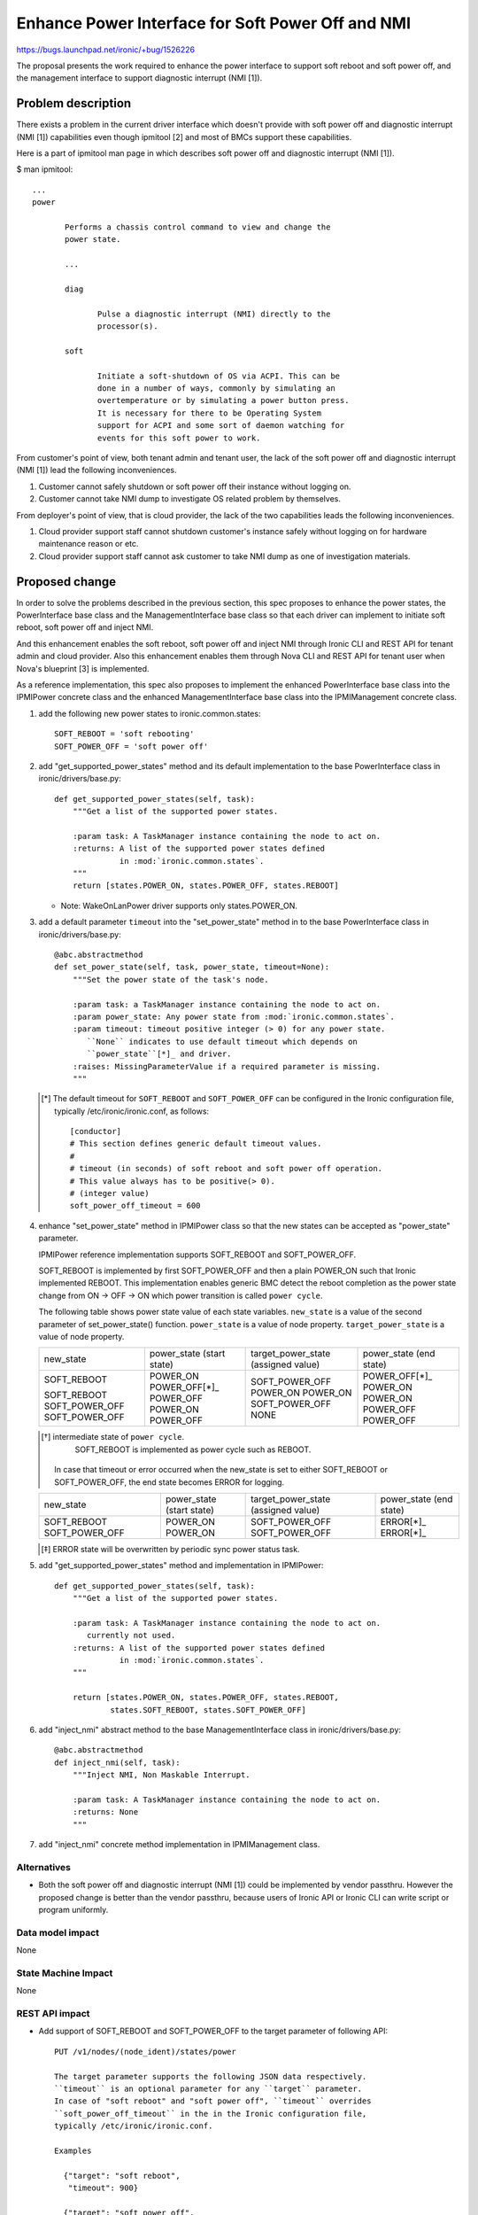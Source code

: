 ..
 This work is licensed under a Creative Commons Attribution 3.0 Unported
 License.

 http://creativecommons.org/licenses/by/3.0/legalcode

==================================================
Enhance Power Interface for Soft Power Off and NMI
==================================================

https://bugs.launchpad.net/ironic/+bug/1526226

The proposal presents the work required to enhance the power
interface to support soft reboot and soft power off, and the
management interface to support diagnostic interrupt (NMI [1]).


Problem description
===================
There exists a problem in the current driver interface which doesn't
provide with soft power off and diagnostic interrupt (NMI [1])
capabilities even though ipmitool [2] and most of BMCs support these
capabilities.

Here is a part of ipmitool man page in which describes soft power off and
diagnostic interrupt (NMI [1]).

$ man ipmitool::

 ...
 power

        Performs a chassis control command to view and change the
        power state.

        ...

        diag

               Pulse a diagnostic interrupt (NMI) directly to the
               processor(s).

        soft

               Initiate a soft-shutdown of OS via ACPI. This can be
               done in a number of ways, commonly by simulating an
               overtemperature or by simulating a power button press.
               It is necessary for there to be Operating System
               support for ACPI and some sort of daemon watching for
               events for this soft power to work.

From customer's point of view, both tenant admin and tenant user, the
lack of the soft power off and diagnostic interrupt (NMI [1]) lead the
following inconveniences.

1. Customer cannot safely shutdown or soft power off their instance
   without logging on.

2. Customer cannot take NMI dump to investigate OS related problem by
   themselves.

From deployer's point of view, that is cloud provider, the lack of the
two capabilities leads the following inconveniences.

1. Cloud provider support staff cannot shutdown customer's instance
   safely without logging on for hardware maintenance reason or etc.

2. Cloud provider support staff cannot ask customer to take NMI dump
   as one of investigation materials.


Proposed change
===============
In order to solve the problems described in the previous section,
this spec proposes to enhance the power states, the PowerInterface
base class and the ManagementInterface base class so that each driver
can implement to initiate soft reboot, soft power off and inject NMI.

And this enhancement enables the soft reboot, soft power off and
inject NMI through Ironic CLI and REST API for tenant admin and cloud
provider. Also this enhancement enables them through Nova CLI and REST
API for tenant user when Nova's blueprint [3] is implemented.

As a reference implementation, this spec also proposes to implement
the enhanced PowerInterface base class into the IPMIPower concrete
class and the enhanced ManagementInterface base class into the
IPMIManagement concrete class.


1. add the following new power states to ironic.common.states::

    SOFT_REBOOT = 'soft rebooting'
    SOFT_POWER_OFF = 'soft power off'

2. add "get_supported_power_states" method and its default implementation
   to the base PowerInterface class in ironic/drivers/base.py::

    def get_supported_power_states(self, task):
        """Get a list of the supported power states.

        :param task: A TaskManager instance containing the node to act on.
        :returns: A list of the supported power states defined
                  in :mod:`ironic.common.states`.
        """
        return [states.POWER_ON, states.POWER_OFF, states.REBOOT]

   * Note: WakeOnLanPower driver supports only states.POWER_ON.

3. add a default parameter ``timeout`` into the "set_power_state"
   method in to the base PowerInterface class in ironic/drivers/base.py::

    @abc.abstractmethod
    def set_power_state(self, task, power_state, timeout=None):
        """Set the power state of the task's node.

        :param task: a TaskManager instance containing the node to act on.
        :param power_state: Any power state from :mod:`ironic.common.states`.
        :param timeout: timeout positive integer (> 0) for any power state.
           ``None`` indicates to use default timeout which depends on
           ``power_state``[*]_ and driver.
        :raises: MissingParameterValue if a required parameter is missing.
        """

   .. [*] The default timeout for ``SOFT_REBOOT`` and ``SOFT_POWER_OFF``
          can be configured in the Ironic configuration file,
          typically /etc/ironic/ironic.conf, as follows::

           [conductor]
           # This section defines generic default timeout values.
           #
           # timeout (in seconds) of soft reboot and soft power off operation.
           # This value always has to be positive(> 0).
           # (integer value)
           soft_power_off_timeout = 600

4. enhance "set_power_state" method in IPMIPower class so that the
   new states can be accepted as "power_state" parameter.

   IPMIPower reference implementation supports SOFT_REBOOT and
   SOFT_POWER_OFF.

   SOFT_REBOOT is implemented by first SOFT_POWER_OFF and then a plain POWER_ON
   such that Ironic implemented REBOOT. This implementation enables
   generic BMC detect the reboot completion as the power state change
   from ON -> OFF -> ON which power transition is called ``power cycle``.

   The following table shows power state value of each state variables.
   ``new_state`` is a value of the second parameter of set_power_state()
   function.
   ``power_state`` is a value of node property.
   ``target_power_state`` is a value of node property.

   +-----------------+--------------+--------------------+--------------+
   |new_state        | power_state  | target_power_state | power_state  |
   |                 | (start state)| (assigned value)   | (end state)  |
   +-----------------+--------------+--------------------+--------------+
   |SOFT_REBOOT      | POWER_ON     | SOFT_POWER_OFF     | POWER_OFF[*]_|
   |                 | POWER_OFF[*]_| POWER_ON           | POWER_ON     |
   |SOFT_REBOOT      | POWER_OFF    | POWER_ON           | POWER_ON     |
   |SOFT_POWER_OFF   | POWER_ON     | SOFT_POWER_OFF     | POWER_OFF    |
   |SOFT_POWER_OFF   | POWER_OFF    | NONE               | POWER_OFF    |
   +-----------------+--------------+--------------------+--------------+

   .. [*] intermediate state of ``power cycle``.
          SOFT_REBOOT is implemented as power cycle such as REBOOT.

    In case that timeout or error occurred when the new_state is set
    to either SOFT_REBOOT or SOFT_POWER_OFF, the end state becomes
    ERROR for logging.

   +-----------------+--------------+--------------------+--------------+
   |new_state        | power_state  | target_power_state | power_state  |
   |                 | (start state)| (assigned value)   | (end state)  |
   +-----------------+--------------+--------------------+--------------+
   |SOFT_REBOOT      | POWER_ON     | SOFT_POWER_OFF     | ERROR[*]_    |
   |SOFT_POWER_OFF   | POWER_ON     | SOFT_POWER_OFF     | ERROR[*]_    |
   +-----------------+--------------+--------------------+--------------+

   .. [*] ERROR state will be overwritten by periodic sync power
          status task.


5. add "get_supported_power_states" method and implementation in
   IPMIPower::

    def get_supported_power_states(self, task):
        """Get a list of the supported power states.

        :param task: A TaskManager instance containing the node to act on.
           currently not used.
        :returns: A list of the supported power states defined
                  in :mod:`ironic.common.states`.
        """

        return [states.POWER_ON, states.POWER_OFF, states.REBOOT,
                states.SOFT_REBOOT, states.SOFT_POWER_OFF]

6. add "inject_nmi" abstract method to the base ManagementInterface
   class in ironic/drivers/base.py::

    @abc.abstractmethod
    def inject_nmi(self, task):
        """Inject NMI, Non Maskable Interrupt.

        :param task: A TaskManager instance containing the node to act on.
        :returns: None
        """

7. add "inject_nmi" concrete method implementation in IPMIManagement
   class.


Alternatives
------------
* Both the soft power off and diagnostic interrupt (NMI [1]) could be
  implemented by vendor passthru. However the proposed change is
  better than the vendor passthru, because users of Ironic API or
  Ironic CLI can write script or program uniformly.


Data model impact
-----------------
None


State Machine Impact
--------------------
None


REST API impact
---------------
* Add support of SOFT_REBOOT and SOFT_POWER_OFF to the target
  parameter of following API::

   PUT /v1/nodes/(node_ident)/states/power

   The target parameter supports the following JSON data respectively.
   ``timeout`` is an optional parameter for any ``target`` parameter.
   In case of "soft reboot" and "soft power off", ``timeout`` overrides
   ``soft_power_off_timeout`` in the in the Ironic configuration file,
   typically /etc/ironic/ironic.conf.

   Examples

     {"target": "soft reboot",
      "timeout": 900}

     {"target": "soft power off",
      "timeout": 600}

* Add a new "supported_power_states" member to the return type Node
  and NodeStates, and enhance the following APIs::

   GET /v1/nodes/(node_ident)

   GET /v1/nodes/(node_ident)/states

   JSON example of the returned type NodeStates
       {
         "console_enabled": false,
         "last_error": null,
         "power_state": "power on",
         "provision_state": null,
         "provision_updated_at": null,
         "target_power_state": "soft power off",
         "target_provision_state": "active",
         "supported_power_states": [
             "power on",
             "power off",
             "rebooting",
             "soft rebooting",
             "soft power off"
          ]
        }

   Consequently Ironic CLI "ironic node-show" and "ironic node-show-states"
   return "supported_power_states" member in the table format.

   example of "ironic node-show-states"

   +------------------------+----------------------------------------+
   | Property               | Value                                  |
   +------------------------+----------------------------------------+
   | target_power_state     | soft power off                         |
   | target_provision_state | None                                   |
   | last_error             | None                                   |
   | console_enabled        | False                                  |
   | provision_updated_at   | 2015-08-01T00:00:00+00:00              |
   | power_state            | power on                               |
   | provision_state        | active                                 |
   | supported_power_states | ["power on", "power off", "rebooting", |
   |                        |   "soft rebooting", "soft power off"]  |
   +------------------------+----------------------------------------+

* Add a new management API to support inject NMI::

   PUT /v1/nodes/(node_ident)/management/inject_nmi

   Request doesn't take any parameter.


Client (CLI) impact
-------------------
* Enhance Ironic CLI "ironic node-set-power-state" so that
  <power-state> parameter can accept 'soft-reboot' and 'soft-off'.
  This CLI is async. In order to get the latest status,
  call "ironic node-show-states" and check the returned value.::

   usage: ironic node-set-power-state <node> <power-state>
          [--soft] [--timeout <timeout>]

   Power a node on/off/reboot, power graceful off/reboot to a node.

   Positional arguments

   <node>

       Name or UUID of the node.

   <power-state>

       'on', 'off', 'reboot'

   Optional arguments:
      --soft
        power graceful off/reboot.

      --timeout <timeout>
        timeout positive integer value(> 0) for any ``power-state``.
        If ``--soft`` option is also specified, it overrides
        ``soft_power_off_timeout`` in the in the Ironic configuration
        file, typically /etc/ironic/ironic.conf.


* Add a new Ironic CLI "ironic node-inject-nmi" to support inject nmi.
  This CLI is async. In order to get the latest status, serial console
  access is required.::

   usage: ironic node-inject-nmi <node>

   Inject NMI, Non Maskable Interrupt.

   Positional arguments

   <node>

       Name or UUID of the node.

* Enhance OSC plugin "openstack baremetal node" so that the parameter
  can accept 'reboot [--soft] [--timeout <timeout>]', 'power [on|off
  [--soft] [--timeout <timeout>]' and 'inject_nmi'.
  This CLI is async. In order to get the latest status,
  call "openstack baremetal node show" and check the returned value.::

   usage: openstack baremetal node reboot [--soft] [--timeout <timeout>] <uuid>

   usage: openstack baremetal node power off [--soft] [--timeout <timeout>] <uuid>

   usage: openstack baremetal node inject_nmi <uuid>

RPC API impact
--------------
None


Driver API impact
-----------------
PowerInterface base and ManagementInterface base are enhanced by
adding a new method respectively as described in the section "Proposed
change".
And these enhancements keep API backward compatible.
Therefor it doesn't have any risk to break out of tree drivers.


Nova driver impact
------------------
The default behavior of "nova reboot" command to a virtual machine
instance such as KVM is soft reboot.
And "nova reboot" command has a option '--hard' to indicate hard reboot.

However the default behavior of "nova reboot" to an Ironic instance
is hard reboot, and --hard option is meaningless to the Ironic instance.

Therefor Ironic Nova driver needs to be update to unify the behavior
between virtual machine instance and bare-metal instance.

This problem is reported as a bug [6]. How to fix this problem is
specified in nova blueprint [10] and spec [11].

The default behavior change of "nova reboot" command is made by
following the standard deprecation policy [12]. How to deprecate nova
command is also specified in nova blueprint [10] and spec [11].


Security impact
---------------
None


Other end user impact
---------------------
None


Scalability impact
------------------
None


Performance Impact
------------------
None


Other deployer impact
---------------------
* Deployer, cloud provider, needs to set up ACPI [7] and NMI [1]
  capable bare metal servers in cloud environment.

* change the default timeout value (sec) in the Ironic configuration
  file, typically /etc/ironic/ironic.conf if necessary.


Developer impact
----------------
* Each driver developer needs to follow this interface to implement
  this proposed feature.


Implementation
==============

Assignee(s)
-----------

Primary assignee:
  Naohiro Tamura (naohirot)

Other contributors:
  None


Work Items
----------
* Enhance PowerInterface class and  ManagementInterface class to
  support soft power off and inject nmi [1] as described "Proposed
  change".

* Enhance Ironic API as described in "REST API impact".

* Enhance Ironic CLI as described in "Client (CLI) impact".

* Implement the enhanced PowerInterface class into the concrete class
  IPMIPower, and the enhanced ManagementInterface class into the
  concrete class IPMIManagement.
  Implementing vendor's concrete class is up to each vendor.

* Coordinate the work with Nova NMI support "Inject NMI to an
  instance" [3] if necessary.

* Update the deployer documentation from the ironic perspective.


Dependencies
============
* Soft power off control depends on ACPI [7]. In case of Linux system,
  acpid [8] has to be installed. In case of Windows system, local
  security policy has to be set as described in "Shutdown: Allow
  system to be shut down without having to log on" [9].

* NMI [1] reaction depends on Kernel Crash Dump Configuration. How to
  set up the kernel dump can be found for Linux system in [13], [14], and
  for Windows in [15].

Testing
=======
* Unit Tests.

* Tempest Tests, at least soft reboot/soft power off.

* Each vendor plans Third Party CI Tests if implemented.


Upgrades and Backwards Compatibility
====================================
None (Forwards Compatibility is out of scope)

* Note
  The backwards compatibility issue of the default behavior change of
  "nova reboot" command is solved by following the standard deprecation
  policy [12].


Documentation Impact
====================
* The deployer doc and REST API reference manual need to be updated.
  (CLI manual is generated automatically from source code)


References
==========
[1] http://en.wikipedia.org/wiki/Non-maskable_interrupt

[2] http://linux.die.net/man/1/ipmitool

[3] https://review.openstack.org/#/c/187176/

[4] https://en.wikipedia.org/wiki/Communicating_sequential_processes

[5] http://linux.die.net/man/1/virsh

[6] https://bugs.launchpad.net/nova/+bug/1485416

[7] http://en.wikipedia.org/wiki/Advanced_Configuration_and_Power_Interface

[8] http://linux.die.net/man/8/acpid

[9] https://technet.microsoft.com/en-us/library/jj852274%28v=ws.10%29.aspx

[10] https://blueprints.launchpad.net/nova/+spec/soft-reboot-poweroff

[11] https://review.openstack.org/#/c/229282/

[12] http://governance.openstack.org/reference/tags/assert_follows-standard-deprecation.html

[13] https://access.redhat.com/documentation/en-US/Red_Hat_Enterprise_Linux/7/html/Kernel_Crash_Dump_Guide/

[14] https://help.ubuntu.com/lts/serverguide/kernel-crash-dump.html

[15] https://support.microsoft.com/en-us/kb/927069
